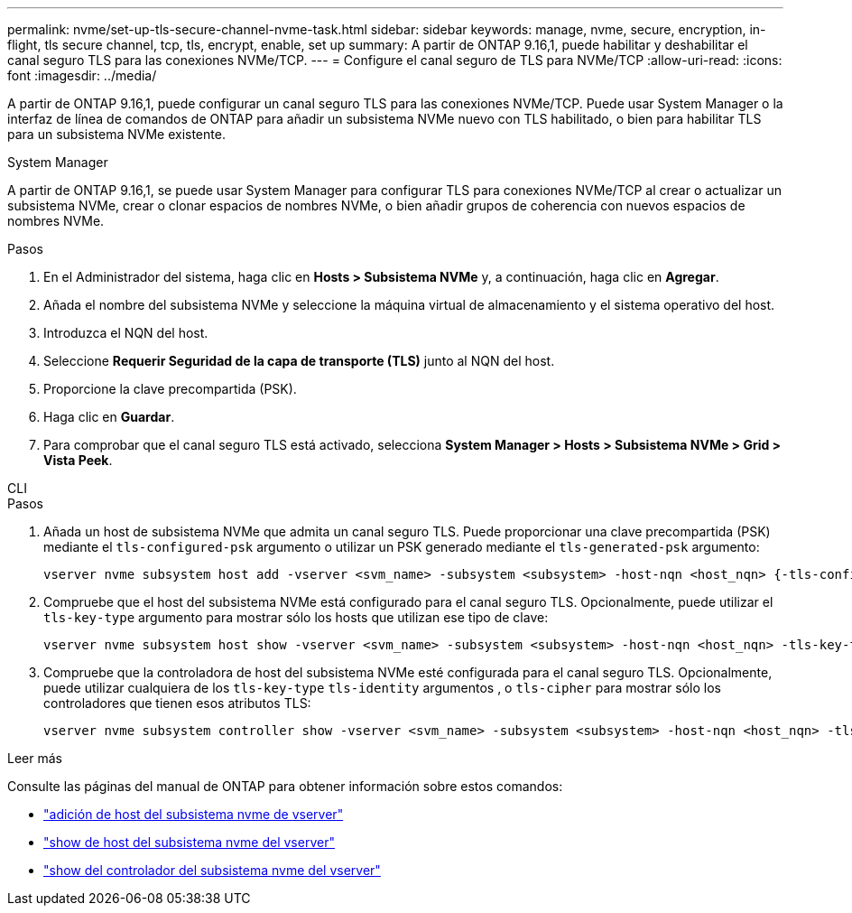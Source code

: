 ---
permalink: nvme/set-up-tls-secure-channel-nvme-task.html 
sidebar: sidebar 
keywords: manage, nvme, secure, encryption, in-flight, tls secure channel, tcp, tls, encrypt, enable, set up 
summary: A partir de ONTAP 9.16,1, puede habilitar y deshabilitar el canal seguro TLS para las conexiones NVMe/TCP. 
---
= Configure el canal seguro de TLS para NVMe/TCP
:allow-uri-read: 
:icons: font
:imagesdir: ../media/


[role="lead"]
A partir de ONTAP 9.16,1, puede configurar un canal seguro TLS para las conexiones NVMe/TCP. Puede usar System Manager o la interfaz de línea de comandos de ONTAP para añadir un subsistema NVMe nuevo con TLS habilitado, o bien para habilitar TLS para un subsistema NVMe existente.

[role="tabbed-block"]
====
.System Manager
--
A partir de ONTAP 9.16,1, se puede usar System Manager para configurar TLS para conexiones NVMe/TCP al crear o actualizar un subsistema NVMe, crear o clonar espacios de nombres NVMe, o bien añadir grupos de coherencia con nuevos espacios de nombres NVMe.

.Pasos
. En el Administrador del sistema, haga clic en *Hosts > Subsistema NVMe* y, a continuación, haga clic en *Agregar*.
. Añada el nombre del subsistema NVMe y seleccione la máquina virtual de almacenamiento y el sistema operativo del host.
. Introduzca el NQN del host.
. Seleccione *Requerir Seguridad de la capa de transporte (TLS)* junto al NQN del host.
. Proporcione la clave precompartida (PSK).
. Haga clic en *Guardar*.
. Para comprobar que el canal seguro TLS está activado, selecciona *System Manager > Hosts > Subsistema NVMe > Grid > Vista Peek*.


--
.CLI
--
.Pasos
. Añada un host de subsistema NVMe que admita un canal seguro TLS. Puede proporcionar una clave precompartida (PSK) mediante el `tls-configured-psk` argumento o utilizar un PSK generado mediante el `tls-generated-psk` argumento:
+
[source, cli]
----
vserver nvme subsystem host add -vserver <svm_name> -subsystem <subsystem> -host-nqn <host_nqn> {-tls-configured-psk <key_text> | -tls-generated-psk true}
----
. Compruebe que el host del subsistema NVMe está configurado para el canal seguro TLS. Opcionalmente, puede utilizar el `tls-key-type` argumento para mostrar sólo los hosts que utilizan ese tipo de clave:
+
[source, cli]
----
vserver nvme subsystem host show -vserver <svm_name> -subsystem <subsystem> -host-nqn <host_nqn> -tls-key-type {none|configured|generated}
----
. Compruebe que la controladora de host del subsistema NVMe esté configurada para el canal seguro TLS. Opcionalmente, puede utilizar cualquiera de los `tls-key-type` `tls-identity` argumentos , o `tls-cipher` para mostrar sólo los controladores que tienen esos atributos TLS:
+
[source, cli]
----
vserver nvme subsystem controller show -vserver <svm_name> -subsystem <subsystem> -host-nqn <host_nqn> -tls-key-type {none|configured|generated} -tls-identity <text> -tls-cipher {none|TLS_AES_128_GCM_SHA256|TLS_AES_256_GCM_SHA384}
----


--
====
.Leer más
Consulte las páginas del manual de ONTAP para obtener información sobre estos comandos:

* https://docs.netapp.com/us-en/ontap-cli/vserver-nvme-subsystem-host-add.html["adición de host del subsistema nvme de vserver"^]
* https://docs.netapp.com/us-en/ontap-cli/vserver-nvme-subsystem-host-show.html["show de host del subsistema nvme del vserver"^]
* https://docs.netapp.com/us-en/ontap-cli/vserver-nvme-subsystem-controller-show.html["show del controlador del subsistema nvme del vserver"^]

